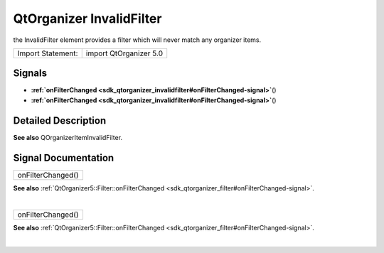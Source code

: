 .. _sdk_qtorganizer_invalidfilter:
QtOrganizer InvalidFilter
=========================

the InvalidFilter element provides a filter which will never match any
organizer items.

+---------------------+--------------------------+
| Import Statement:   | import QtOrganizer 5.0   |
+---------------------+--------------------------+

Signals
-------

-  **:ref:`onFilterChanged <sdk_qtorganizer_invalidfilter#onFilterChanged-signal>`**\ ()
-  **:ref:`onFilterChanged <sdk_qtorganizer_invalidfilter#onFilterChanged-signal>`**\ ()

Detailed Description
--------------------

**See also** QOrganizerItemInvalidFilter.

Signal Documentation
--------------------

+--------------------------------------------------------------------------+
|        \ onFilterChanged()                                               |
+--------------------------------------------------------------------------+

**See also**
:ref:`QtOrganizer5::Filter::onFilterChanged <sdk_qtorganizer_filter#onFilterChanged-signal>`.

| 

+--------------------------------------------------------------------------+
|        \ onFilterChanged()                                               |
+--------------------------------------------------------------------------+

**See also**
:ref:`QtOrganizer5::Filter::onFilterChanged <sdk_qtorganizer_filter#onFilterChanged-signal>`.

| 
